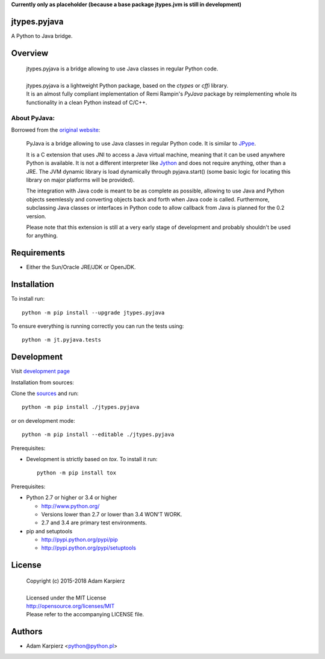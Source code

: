 **Currently only as placeholder (because a base package jtypes.jvm is still in development)**

jtypes.pyjava
=============

A Python to Java bridge.

Overview
========

  | jtypes.pyjava is a bridge allowing to use Java classes in regular Python code.
  |
  | jtypes.pyjava is a lightweight Python package, based on the *ctypes* or *cffi* library.
  | It is an almost fully compliant implementation of Remi Rampin's *PyJava* package
    by reimplementing whole its functionality in a clean Python instead of C/C++.


About PyJava:
-------------

Borrowed from the `original website <https://github.com/remram44/pyjava/blob/master/README.md>`__:

    PyJava is a bridge allowing to use Java classes in regular Python code.
    It is similar to `JPype <http://jpype.sourceforge.net/>`__.

    It is a C extension that uses JNI to access a Java virtual machine,
    meaning that it can be used anywhere Python is available. It is not
    a different interpreter like `Jython <http://jython.org/>`__ and does
    not require anything, other than a JRE. The JVM dynamic library is load
    dynamically through pyjava.start() (some basic logic for locating this
    library on major platforms will be provided).

    The integration with Java code is meant to be as complete as possible,
    allowing to use Java and Python objects seemlessly and converting objects
    back and forth when Java code is called. Furthermore, subclassing Java
    classes or interfaces in Python code to allow callback from Java is planned
    for the 0.2 version.

    Please note that this extension is still at a very early stage of
    development and probably shouldn't be used for anything.

Requirements
============

- Either the Sun/Oracle JRE/JDK or OpenJDK.

Installation
============

To install run::

    python -m pip install --upgrade jtypes.pyjava

To ensure everything is running correctly you can run the tests using::

    python -m jt.pyjava.tests

Development
===========

Visit `development page <https://github.com/karpierz/jtypes.pyjava>`__

Installation from sources:

Clone the `sources <https://github.com/karpierz/jtypes.pyjava>`__ and run::

    python -m pip install ./jtypes.pyjava

or on development mode::

    python -m pip install --editable ./jtypes.pyjava

Prerequisites:

+ Development is strictly based on *tox*. To install it run::

    python -m pip install tox

Prerequisites:

+ Python 2.7 or higher or 3.4 or higher

  * http://www.python.org/
  * Versions lower than 2.7 or lower than 3.4 WON'T WORK.
  * 2.7 and 3.4 are primary test environments.

+ pip and setuptools

  * http://pypi.python.org/pypi/pip
  * http://pypi.python.org/pypi/setuptools

License
=======

  | Copyright (c) 2015-2018 Adam Karpierz
  |
  | Licensed under the MIT License
  | http://opensource.org/licenses/MIT
  | Please refer to the accompanying LICENSE file.

Authors
=======

* Adam Karpierz <python@python.pl>
